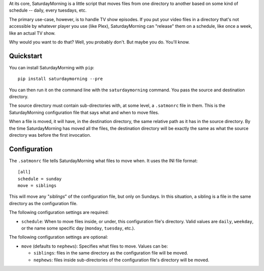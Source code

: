
At its core, SaturdayMorning is a little script that moves files from one directory to another based on some kind of schedule -- daily, every tuesdays, etc.

The primary use-case, however, is to handle TV show episodes. If you put your video files in a directory that's not accessible by whatever player you use (like Plex), SaturdayMorning can "release" them on a schedule, like once a week, like an actual TV show.

Why would you want to do that? Well, you probably don't. But maybe you do. You'll know.


Quickstart
==========

You can install SaturdayMorning with ``pip``:

::

  pip install saturdaymorning --pre


You can then run it on the command line with the ``saturdaymorning`` command. You pass the source and destination directory.

The source directory must contain sub-directories with, at some level, a ``.satmonrc`` file in them. This is the SaturdayMorning configuration file that says what and when to move files.

When a file is moved, it will have, in the destination directory, the same relative path as it has in the source directory. By the time SaturdayMorning has moved all the files, the destination directory will be exactly the same as what the source directory was before the first invocation.


Configuration
=============

The ``.satmonrc`` file tells SaturdayMorning what files to move when. It uses the INI file format:

::

  [all]
  schedule = sunday
  move = siblings


This will move any "*siblings*" of the configuration file, but only on Sundays. In this situation, a sibling is a file in the same directory as the configuration file.

The following configuration settings are required:

* ``schedule``: When to move files inside, or under, this configuration file's directory. Valid values are ``daily``, ``weekday``, or the name some specific day (``monday``, ``tuesday``, etc.).


The following configuration settings are optional:

* ``move`` (defaults to ``nephews``): Specifies what files to move. Values can be:

  * ``siblings``: files in the same directory as the configuration file will be moved.
  * ``nephews``: files inside sub-directories of the configuration file's directory will be moved.

